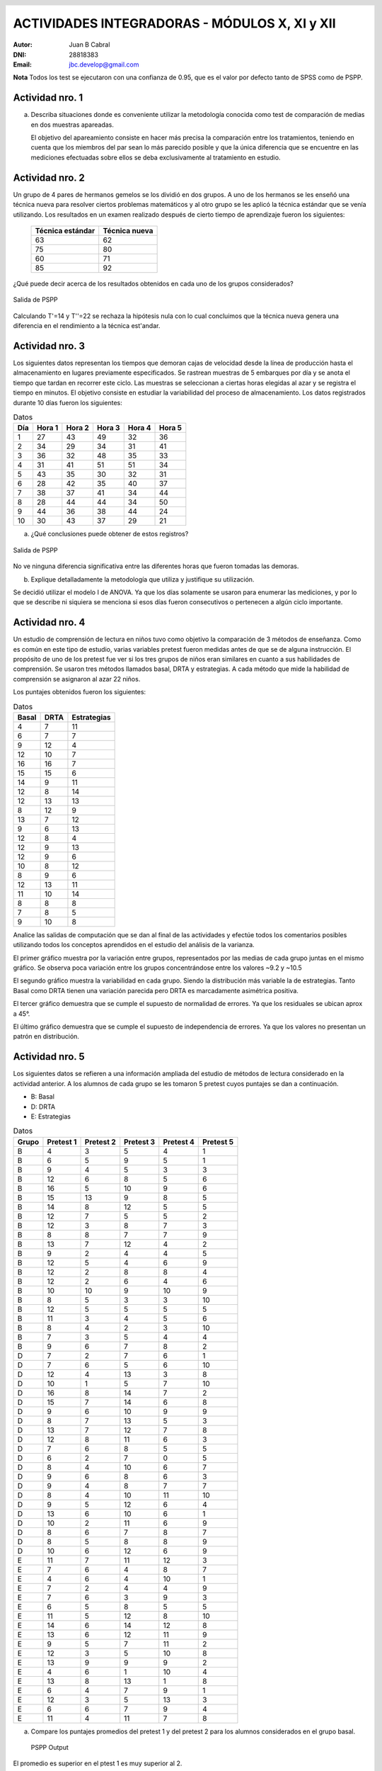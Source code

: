 .. =============================================================================
.. ROLES AND INLINE IMAGES
.. =============================================================================

.. role:: underline
.. role:: strike

.. |hamster| image:: imgs/hamster.png
    :scale: 15 %


.. =============================================================================
.. HEADER
.. =============================================================================

.. header::
    .. image:: imgs/head.png
        :scale: 100 %


.. =============================================================================
.. ACTIVITIES
.. =============================================================================

================================================
ACTIVIDADES INTEGRADORAS  - MÓDULOS  X, XI y XII
================================================

:Autor: Juan B Cabral
:DNI: 28818383
:Email: jbc.develop@gmail.com


**Nota** Todos los test se ejecutaron con una confianza de 0.95, que es el valor
por defecto tanto de SPSS como de PSPP.


|hamster| Actividad nro. 1
--------------------------

a. Describa situaciones donde es conveniente utilizar la metodología conocida
   como test de comparación de medias en dos muestras apareadas.

   .. class:: underline

        El objetivo del apareamiento consiste en hacer más precisa la
        comparación entre los tratamientos, teniendo en cuenta que los miembros
        del par sean lo más parecido posible y que la única diferencia que se
        encuentre en las mediciones efectuadas sobre ellos se deba
        exclusivamente al tratamiento en estudio.


|hamster| Actividad nro. 2
--------------------------

Un grupo de 4 pares de hermanos gemelos se los dividió en dos grupos. A uno
de los hermanos se les enseñó una técnica nueva para resolver ciertos
problemas matemáticos y al otro grupo se les aplicó la técnica estándar que
se venía utilizando. Los resultados en un examen realizado después de cierto
tiempo de aprendizaje fueron los siguientes:

 .. csv-table::
    :header-rows: 1

    Técnica estándar, Técnica nueva
    63, 62
    75, 80
    60,71
    85, 92


¿Qué puede decir acerca de los resultados obtenidos en cada uno de los grupos
considerados?

.. figure:: figs/act2.png
    :align: center
    :scale: 50 %

    Salida de PSPP

.. class:: underline

    Calculando T'=14 y T''=22 se rechaza la hipótesis nula  con lo cual
    concluimos que la técnica nueva genera una diferencia en el rendimiento
    a la técnica est'andar.


|hamster| Actividad nro. 3
--------------------------

Los siguientes datos representan los tiempos que demoran cajas de velocidad
desde la línea de producción hasta el almacenamiento en lugares previamente
especificados. Se rastrean muestras de 5 embarques por día y se anota el
tiempo que tardan en recorrer este ciclo. Las muestras se seleccionan a
ciertas horas elegidas al azar y se registra el tiempo en minutos.
El objetivo consiste en estudiar la variabilidad del proceso de
almacenamiento. Los datos registrados durante 10 días fueron los siguientes:

.. csv-table:: Datos
    :header-rows: 1

    Día,Hora 1,Hora 2,Hora 3,Hora 4,Hora 5
    1,27,43,49,32,36
    2,34,29,34,31,41
    3,36,32,48,35,33
    4,31,41,51,51,34
    5,43,35,30,32,31
    6,28,42,35,40,37
    7,38,37,41,34,44
    8,28,44,44,34,50
    9,44,36,38,44,24
    10,30,43,37,29,21

a) ¿Qué conclusiones puede obtener de estos registros?

.. figure:: figs/act3.png
    :align: center
    :scale: 150 %

    Salida de PSPP

.. class:: underline

    No ve ninguna diferencia significativa entre las diferentes horas que
    fueron tomadas las demoras.

b) Explique detalladamente la metodología que utiliza y
   justifique su utilización.

.. class:: underline

    Se decidió utilizar el modelo I de ANOVA. Ya que los días solamente se
    usaron para enumerar las mediciones, y por lo que se describe ni siquiera
    se menciona si esos días fueron consecutivos o pertenecen a algún ciclo
    importante.


|hamster| Actividad nro. 4
--------------------------

Un estudio de comprensión de lectura en niños tuvo como objetivo la
comparación de 3 métodos de enseñanza. Como es común en este tipo de estudio,
varias variables pretest fueron medidas antes de que se de alguna instrucción.
El propósito de uno de los pretest fue ver si los tres grupos de niños eran
similares en cuanto a sus habilidades de comprensión. Se usaron tres métodos
llamados basal, DRTA y estrategias. A cada método que mide la habilidad de
comprensión se asignaron al azar 22 niños.

Los puntajes obtenidos fueron los siguientes:

.. csv-table:: Datos
    :header-rows: 1

    Basal,DRTA,Estrategias
    4,7,11
    6,7,7
    9,12,4
    12,10,7
    16,16,7
    15,15,6
    14,9,11
    12,8,14
    12,13,13
    8,12,9
    13,7,12
    9,6,13
    12,8,4
    12,9,13
    12,9,6
    10,8,12
    8,9,6
    12,13,11
    11,10,14
    8,8,8
    7,8,5
    9,10,8

Analice las salidas de computación que se dan al final de las actividades y
efectúe todos los comentarios posibles utilizando todos los conceptos
aprendidos en el estudio del análisis de la varianza.

.. class:: underline

    El primer gráfico muestra por la variación entre grupos, representados por
    las medias de cada grupo juntas en el mismo gráfico.
    Se observa poca variación entre los grupos concentrándose entre los
    valores ~9.2 y ~10.5

    El segundo gráfico muestra la variabilidad en cada grupo. Siendo la
    distribución más variable la de estrategias. Tanto Basal como DRTA tienen
    una variación parecida pero DRTA es marcadamente asimétrica positiva.

    El tercer gráfico demuestra que se cumple el supuesto de normalidad de
    errores. Ya que los residuales se ubican aprox a 45°.

    El último gráfico demuestra que se cumple el supuesto de independencia de
    errores. Ya que los valores no presentan un patrón en distribución.


|hamster| Actividad nro. 5
--------------------------

Los siguientes datos se refieren a una información ampliada del estudio de
métodos de lectura considerado en la actividad anterior. A los alumnos de cada
grupo se les tomaron 5 pretest cuyos puntajes se dan a continuación.

- B: Basal
- D: DRTA
- E: Estrategias

.. csv-table:: Datos
    :header-rows: 1

    Grupo,Pretest 1,Pretest 2,Pretest 3,Pretest 4,Pretest 5
    B,4,3,5,4,1
    B,6,5,9,5,1
    B,9,4,5,3,3
    B,12,6,8,5,6
    B,16,5,10,9,6
    B,15,13,9,8,5
    B,14,8,12,5,5
    B,12,7,5,5,2
    B,12,3,8,7,3
    B,8,8,7,7,9
    B,13,7,12,4,2
    B,9,2,4,4,5
    B,12,5,4,6,9
    B,12,2,8,8,4
    B,12,2,6,4,6
    B,10,10,9,10,9
    B,8,5,3,3,10
    B,12,5,5,5,5
    B,11,3,4,5,6
    B,8,4,2,3,10
    B,7,3,5,4,4
    B,9,6,7,8,2
    D,7,2,7,6,1
    D,7,6,5,6,10
    D,12,4,13,3,8
    D,10,1,5,7,10
    D,16,8,14,7,2
    D,15,7,14,6,8
    D,9,6,10,9,9
    D,8,7,13,5,3
    D,13,7,12,7,8
    D,12,8,11,6,3
    D,7,6,8,5,5
    D,6,2,7,0,5
    D,8,4,10,6,7
    D,9,6,8,6,3
    D,9,4,8,7,7
    D,8,4,10,11,10
    D,9,5,12,6,4
    D,13,6,10,6,1
    D,10,2,11,6,9
    D,8,6,7,8,7
    D,8,5,8,8,9
    D,10,6,12,6,9
    E,11,7,11,12,3
    E,7,6,4,8,7
    E,4,6,4,10,1
    E,7,2,4,4,9
    E,7,6,3,9,3
    E,6,5,8,5,5
    E,11,5,12,8,10
    E,14,6,14,12,8
    E,13,6,12,11,9
    E,9,5,7,11,2
    E,12,3,5,10,8
    E,13,9,9,9,2
    E,4,6,1,10,4
    E,13,8,13,1,8
    E,6,4,7,9,1
    E,12,3,5,13,3
    E,6,6,7,9,4
    E,11,4,11,7,8


a) Compare los puntajes promedios del pretest 1 y del pretest 2 para los
   alumnos considerados en el grupo basal.

   .. figure:: figs/act5a.png
       :align: center
       :scale: 150 %

       PSPP Output


.. class:: underline

    El promedio es superior en el ptest 1 es muy superior al 2.


b) Compare los puntajes promedios del pretest 2 y del pretest 3 para los
   alumnos considerados en el grupo DRTA.

   .. figure:: figs/act5b.png
       :align: center
       :scale: 150 %

       PSPP Output


.. class:: underline

    El promedio es superior en el ptest 3 es muy superior al 2.


c) Compare los puntajes promedios del pretest 3 y del pretest 5 para el grupo
   estrategias.

   .. figure:: figs/act5c.png
       :align: center
       :scale: 150 %

       PSPP Output


.. class:: underline

    El promedio es superior en el ptest 3 es muy superior al 5.


d) Compare los puntajes promedios del pretest 2 y del pretest 4 para el grupo
   basal.

   .. figure:: figs/act5d.png
       :align: center
       :scale: 150 %

       PSPP Output

.. class:: underline

    No parece haber una diferencia significativa en los dos tests.


|hamster| Actividad nro. 6 (OPTATIVA)
-------------------------------------

Un organismo dedicado a la actividad forestal desea determinar el efecto que
producen tres métodos de preparación del terreno sobre el crecimiento de pinos
en el primer año.

Para llevar a cabo la experiencia se seleccionaron 4 localidades y en cada una
de ellas se tomó un terreno al que se dividió en tres parcelas. Como se
esperaba que la fertilidad del suelo fuese más homogénea dentro de cada
localidad que entre las localidades, se utilizó un diseño en bloques
aleatorizados tomando las distintas localidades como bloques.

Los métodos de preparación del terreno fueron:

- **Método A:** ninguna preparación
- **Método B:** preparación ligera
- **Método C:** preparación fuerte

Las preparaciones del terreno fueron aplicadas al azar a las parcelas dentro
de cada localidad. En cada parcela se sembró la misma cantidad de árboles y
se observó su crecimiento promedio durante el primer año.

Los resultados obtenidos fueron:

.. csv-table:: Datos
    :header-rows: 1

    Preparación del terreno,Localidad 1,Localidad 2,Localidad 3,Localidad 4
    A,11,13,16,10
    B,15,17,20,12
    C,10,15,13,10


a) Proporcionan los datos suficiente evidencia que indique que hay diferencias
   entre los crecimientos medios correspondientes a las tres preparaciones del
   terreno?
b) Obtenga todas las conclusiones posibles del estudio.


|hamster| Actividad nro. 7 (OPTATIVA)
-------------------------------------

El Departamento de Control de Calidad de una fábrica dedicada a la confección
de camisas de hombres desea estudiar el efecto de dos factores sobre el teñido
de camisas de fibra sintética.

Los factores en estudio fueron:

- **Temperatura**: 300 "C y 350 "C
- **Tiempo del ciclo**: 40, 50 y 60 minutos

En cada combinación de los factores se analizaron 9 muestras de tejido y se
evaluó la calidad del teñido, asignando un índice de acuerdo a la comparación
con una calidad de teñido estándar.

Los resultados obtenidos fueron:

.. image:: figs/datos_act7.png
    :align: center
    :scale: 200 %

Efectúe un análisis conveniente de los datos y obtenga todas las conclusiones
posibles.


|hamster| Actividad nro. 8
--------------------------

Un investigador en biología está estudiando la evolución de la altura de
plantas sometidas a una fertilización en particular. Efectuando un experimento
en invernadero, siembra semillas de la planta en estudio en 9 macetas
previamente acondicionadas. El investigador efectúa mediciones de la altura de
cada planta (en cm.) a los 10, 15 y 20 días después de la germinación.

Los resultados obtenidos fueron:

.. csv-table:: DATOS
    :header-rows: 1

    Planta Nro.,10 días,15 días,20 días
    1,"3,2","3,7","4,2"
    2,"3,4","3,9","4,4"
    3,3,"3,3","3,6"
    4,"3,1","3,5",4
    5,"3,5","3,9","4,3"
    6,"3,3","3,7","4,1"
    7,"3,2","3,3","3,6"
    8,3,"3,1","3,5"
    9,"3,6",4,"4,4"

Aplique una metodología de análisis de la varianza conveniente para determinar
si existen diferencias significativas entre los promedios de altura de plantas
en los diferentes días considerados por el investigador.

.. class:: underline

    Se aplico ANOVA con dos factores con medias repetidas sobre la misma unidad
    experimental. La salida de SPSS se adjunta como *Apéndice - Actividad 8*

    Se observa un crecimiento en las medias y el desvio estandat de los
    Por otro lado se observa que los individuos no
    están creciendo igual ya que el residuo es mucho menor que los efectos.


|hamster| Actividad nro. 9
--------------------------

Los siguientes datos se obtuvieron en un estudio de nutrición donde se
asignaron pacientes aleatoriamente a dos dietas alimenticias.

.. csv-table:: DATOS
    :header-rows: 1

    Dieta,Peso inicial,Peso final,Dieta,Peso inicial,Peso final
    A,"94,07","86,59",B,"88,02","84,12"
    A,"96,79","93,08",B,"88,22","86,13"
    A,"92,15","87,85",B,"103,45","101,21"
    A,"92,3","86,83",B,"82,94","79,08"
    A,"96,5","92,7",B,"89,71","86,19"
    A,"83,11","76,8",B,"94,83","91,93"
    A,"91,16","83,4",B,"81,93","78,97"
    A,"90,81","86,74",B,"83,41","78,89"
    A,"81,37","77,67",B,"73,59","69,76"
    A,"89,81","85,7",B,"108,47","104,2"
    A,"84,92","79,96",B,"72,67","70,01"
    A,"84,43","79,8",B,"96,84","93,66"
    A,"86,33","81,15",B,"88,48",87
    A,"87,6","81,92",B,"89,57","87,24"
    A,"81,08","76,32",B,"85,22","82,09"
    A,"92,07","90,2",B,"103,76","102,24"
    A,"81,14","73,34",B,"87,84","84,66"
    A,"96,87","93,58",B,"91,5","88,95"
    A,"99,59","92,36",B,"93,04","88,73"
    A,"83,9","77,23",B,"92,14","88,07"
    A,"89,41","85,45",B,"85,26","81,36"
    A,"85,31","84,59",B,"89,42","86,64"
    A,"89,25","84,89",B,"92,42","88,99"
    A,"93,2","93,1",B,"93,13","89,73"
    A,"89,17","86,87",B,"80,86","77,81"
    A,"93,51","86,36",B,"88,75","85,93"
    A,"88,85","83,24",B,"95,02","91,9"
    A,"88,4","81,2",B,"92,29","91,28"
    A,"82,45","77,18",B,"89,43","87,22"
    A,"96,47","88,61",B,"93,32","89,77"
    A,"99,48","94,67",B,"92,88","89,38"
    A,"99,95","93,87",B,"89,88",88
    A,"100,05","94,15",B,"82,25","80,81"
    A,"87,33","82,17",B,"88,99","86,87"
    A,"87,61","86,01",B,"82,07","79,74"
    A,"89,28","83,78",,,
    A,"89,72","83,56",,,
    A,"95,57","89,58",,,
    A,"97,71","91,35",,,
    A,"98,78","97,82",,,

Prueba efectividad de cada una de las dietas.

.. class:: underline

    Se procede con dos análisis de cada muestra por separado considerándolas
    apareadas para verificar la efectividad de cada dieta.

.. figure:: figs/act9a.png
    :align: center
    :scale: 150 %

    Salida PSPP Dieta A


.. figure:: figs/act9b.png
    :align: center
    :scale: 150 %

    Salida PSPP Dieta B

.. class:: underline

    Se observa que ambas dietas muestran una diferencia significativa en el
    cambio de peso de las personas. Sin embargo la dieta 8 mantiene menos
    variación al momento del descenso del peso (la disminución de peso fue mas
    uniforme en la dieta B en proporción que la dieta A). También la dieta
    B mostró un error mayor en sus estimaciones por ser de menor tamaño

|hamster| Actividad nro. 10
---------------------------

En el módulo 1 del curso aparece una publicación titulada “Riesgo
cardiovascular global de una población en un programa de prevención primaria”.
En la página 4, aparece una tabla cuyo título es: Media y desviación estándar
de parámetros evaluados en el total de la población según sexo. Pruebe si
existen diferencias significativas en los parámetros promedios según sexo.

En la página 7, aparece una tabla cuyo título es: Tabaquismo con respecto a
riesgo cardiaco global. Pruebe si la proporción de pacientes con riesgo
cardiaco medio es la misma en fumadores y no fumadores.

.. class:: underline

    **Primera Parte**

    Se adjunta la salida de SPSS como apéndice 10A.

    Con un enfoque de muestras apareadas en un anova de múltiples factores
    se verifica que no existe diferencias significativas, ni en cada factor
    por separado (medidas y sexo) ni en la interacción de los mismos. Todos
    los valores de sig dan > a 0.05.


.. figure:: figs/act10b.png
    :align: center
    :scale: 160 %

    Salida de PSPP para analisis de Wilcoxon y Mann-Withney


.. class:: underline

    **Segunda Parte**

    Al parecer el riesgo medio es el mismo tanto en fumadores como
    no fumadores.


.. ============================================================================
.. FOOTER
.. ============================================================================

.. footer::

    Los fuentes y cálculo de tablas se encuentran en:
    http://goo.gl/A1Tq4 - ###Page###

